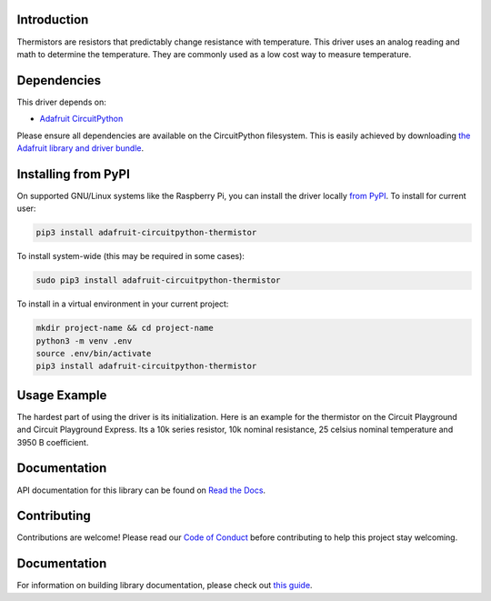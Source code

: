 
Introduction
============

.. image:: https://readthedocs.org/projects/adafruit-circuitpython-thermistor/badge/?version=latest
    :target: https://circuitpython.readthedocs.io/projects/thermistor/en/latest/
    :alt: Documentation Status

.. image :: https://img.shields.io/discord/327254708534116352.svg
    :target: https://adafru.it/discord
    :alt: Discord

.. image:: https://github.com/adafruit/Adafruit_CircuitPython_Thermistor/workflows/Build%20CI/badge.svg
    :target: https://github.com/adafruit/Adafruit_CircuitPython_Thermistor/actions/
    :alt: Build Status

Thermistors are resistors that predictably change resistance with temperature.
This driver uses an analog reading and math to determine the temperature. They
are commonly used as a low cost way to measure temperature.

Dependencies
=============
This driver depends on:

* `Adafruit CircuitPython <https://github.com/adafruit/circuitpython>`_

Please ensure all dependencies are available on the CircuitPython filesystem.
This is easily achieved by downloading
`the Adafruit library and driver bundle <https://github.com/adafruit/Adafruit_CircuitPython_Bundle>`_.

Installing from PyPI
=====================
On supported GNU/Linux systems like the Raspberry Pi, you can install the driver locally `from
PyPI <https://pypi.org/project/adafruit-circuitpython-thermistor/>`_. To install for current user:

.. code-block:: shell

    pip3 install adafruit-circuitpython-thermistor

To install system-wide (this may be required in some cases):

.. code-block:: shell

    sudo pip3 install adafruit-circuitpython-thermistor

To install in a virtual environment in your current project:

.. code-block:: shell

    mkdir project-name && cd project-name
    python3 -m venv .env
    source .env/bin/activate
    pip3 install adafruit-circuitpython-thermistor

Usage Example
=============

The hardest part of using the driver is its initialization. Here is an example
for the thermistor on the Circuit Playground and Circuit Playground Express. Its
a 10k series resistor, 10k nominal resistance, 25 celsius nominal temperature and
3950 B coefficient.

.. code-block : python

    import adafruit_thermistor
    import board
    thermistor = adafruit_thermistor.Thermistor(board.TEMPERATURE, 10000, 10000, 25, 3950)
    print(thermistor.temperature)

Documentation
=============

API documentation for this library can be found on `Read the Docs <https://circuitpython.readthedocs.io/projects/thermistor/en/latest/>`_.

Contributing
============

Contributions are welcome! Please read our `Code of Conduct
<https://github.com/adafruit/Adafruit_CircuitPython_thermistor/blob/main/CODE_OF_CONDUCT.md>`_
before contributing to help this project stay welcoming.

Documentation
=============

For information on building library documentation, please check out `this guide <https://learn.adafruit.com/creating-and-sharing-a-circuitpython-library/sharing-our-docs-on-readthedocs#sphinx-5-1>`_.

